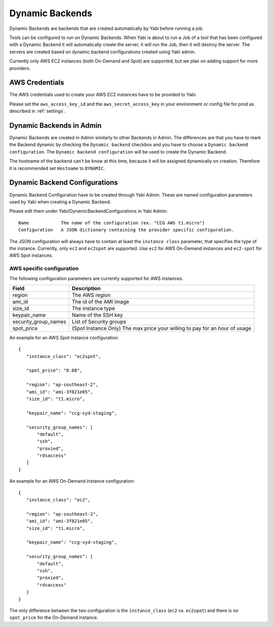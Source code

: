.. _dynamicbackends:

Dynamic Backends
================

Dynamic Backends are backends that are created automatically by Yabi before running a job.

Tools can be configured to run on Dynamic Backends. When Yabi is about to run a Job of a tool
that has been configured with a Dynamic Backend it will automatically create the server, it will
run the Job, then it will destroy the server. The servers are created based on dynamic backend
configurations created using Yabi admin.

Currently only AWS EC2 instances (both On-Demand and Spot) are supported, but we plan on adding
support for more providers.

AWS Credentials
---------------

The AWS credentials used to create your AWS EC2 instances have to be provided to Yabi.

Please set the ``aws_access_key_id`` and the ``aws_secret_access_key`` in your environment or config file for prod as described in :ref:`settings`.

Dynamic Backends in Admin
-------------------------

Dynamic Backends are created in Admin similarly to other Backends in Admin.
The differences are that you have to mark the Backend dynamic by checking the ``Dynamic backend`` checkbox and you have to choose a ``Dynamic backend configuration``. The ``Dynamic backend configuration`` will be used to create the Dynamic Backend.

The hostname of the backend can't be know at this time, because it will be assigned dynamically on creation. Therefore it is recommended set ``Hostname`` to ``DYNAMIC``.

Dynamic Backend Configurations
------------------------------

Dynamic Backend Configuration have to be created through Yabi Admin. These are named configuration
parameters used by Yabi when creating a Dynamic Backend.

Please edit them under Yabi/DynamicBackendConfigurations in Yabi Admin::

    Name            The name of the configuration (ex. "CCG AWS t1.micro")
    Configuration   A JSON dictionary containing the provider specific configuration.

The JSON configuration will always have to contain at least the ``instance class`` parameter, that specifies the type of the instance. Currently, only ``ec2`` and ``ec2spot`` are supported. Use ``ec2`` for AWS On-Demand instances and ``ec2-spot`` for AWS Spot instances.

AWS specific configuration
^^^^^^^^^^^^^^^^^^^^^^^^^^

The following configuration parameters are currently supported for AWS instances.

======================  =============
Field                    Description
======================  =============
 region                  The AWS region
 ami_id                  The id of the AMI image
 size_id                 The instance type
 keypair_name            Name of the SSH key
 security_group_names    List of Security groups
 spot_price              (Spot Instance Only) The max price your willing to pay for an hour of usage
======================  =============

An example for an AWS Spot instance configuration::

 {
    "instance_class": "ec2spot",

    "spot_price": "0.08",

    "region": "ap-southeast-2",
    "ami_id": "ami-3f821e05",
    "size_id": "t1.micro",

    "keypair_name": "ccg-syd-staging",

    "security_group_names": [
        "default",
        "ssh",
        "proxied",
        "rdsaccess"
    ]
 }

An example for an AWS On-Demand instance configuration::


 {
    "instance_class": "ec2",

    "region": "ap-southeast-2",
    "ami_id": "ami-3f821e05",
    "size_id": "t1.micro",

    "keypair_name": "ccg-syd-staging",

    "security_group_names": [
        "default",
        "ssh",
        "proxied",
        "rdsaccess"
    ]
 }

The only difference between the two configuration is the ``instance_class``
(``ec2`` vs. ``ec2spot``) and there is no ``spot_price`` for the On-Demand instance.
